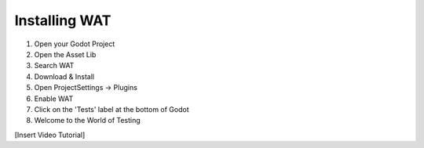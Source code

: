 Installing WAT
==============

1. Open your Godot Project
2. Open the Asset Lib
3. Search WAT
4. Download & Install
5. Open ProjectSettings -> Plugins
6. Enable WAT
7. Click on the 'Tests' label at the bottom of Godot
8. Welcome to the World of Testing

[Insert Video Tutorial]